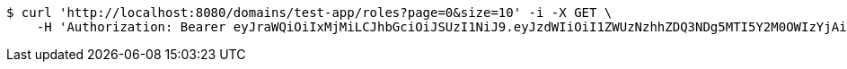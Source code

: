 [source,bash]
----
$ curl 'http://localhost:8080/domains/test-app/roles?page=0&size=10' -i -X GET \
    -H 'Authorization: Bearer eyJraWQiOiIxMjMiLCJhbGciOiJSUzI1NiJ9.eyJzdWIiOiI1ZWUzNzhhZDQ3NDg5MTI5Y2M0OWIzYjAiLCJyb2xlcyI6W10sImlzcyI6Im1tYWR1LmNvbSIsImdyb3VwcyI6W10sImF1dGhvcml0aWVzIjpbXSwiY2xpZW50X2lkIjoiMjJlNjViNzItOTIzNC00MjgxLTlkNzMtMzIzMDA4OWQ0OWE3IiwiZG9tYWluX2lkIjoiMCIsImF1ZCI6InRlc3QiLCJuYmYiOjE1OTQ0NDkzNjksInVzZXJfaWQiOiIxMTExMTExMTEiLCJzY29wZSI6ImEudGVzdC1hcHAucm9sZS5yZWFkIiwiZXhwIjoxNTk0NDQ5Mzc0LCJpYXQiOjE1OTQ0NDkzNjksImp0aSI6ImY1YmY3NWE2LTA0YTAtNDJmNy1hMWUwLTU4M2UyOWNkZTg2YyJ9.fufXkhspadYoA23uU5ONbiquFHMK2kZyngNgved1b8XYNKXUyQywECBpIpLvx_SmMV_29axEdkn9y9EDoPytAdWJahJilfh1BBeZhkDhq_jsR16xS2mtx755eE6aswluIZ3Ldk8sdxRCv-SS0kN0XP2KqyvQotNGKQKrMF31Jnq9q0S3FU4g672duUcL5TSGXpL4Po1x2uQzIg3fNNjXbFhCM0NtUpD4hGNafQCZOmQzJWtgSAMGP90SOR0hvTsKYmZ3Q461fCXmOmbN7lzu8cnInF2gSQni4-3Fe6333DUORF8Eo6dNLtXNwJUZWcp0nZNRzEOmGc_oYSV8PwuxGA'
----